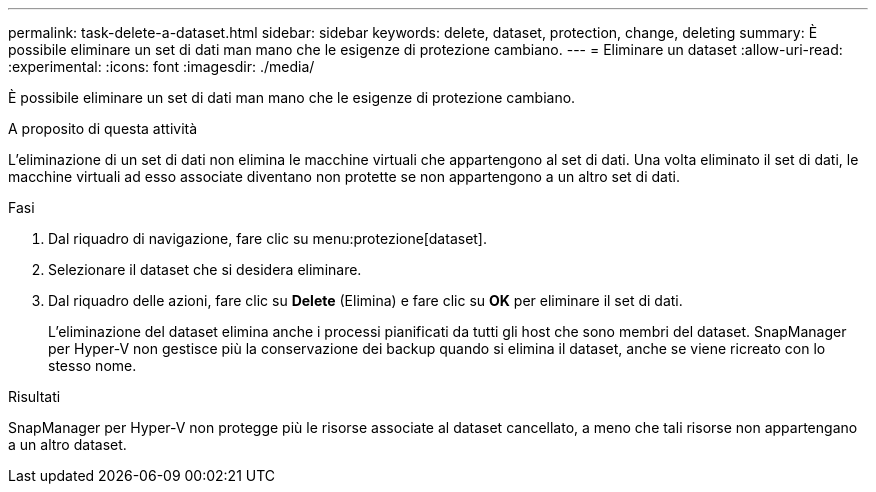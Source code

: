 ---
permalink: task-delete-a-dataset.html 
sidebar: sidebar 
keywords: delete, dataset, protection, change, deleting 
summary: È possibile eliminare un set di dati man mano che le esigenze di protezione cambiano. 
---
= Eliminare un dataset
:allow-uri-read: 
:experimental: 
:icons: font
:imagesdir: ./media/


[role="lead"]
È possibile eliminare un set di dati man mano che le esigenze di protezione cambiano.

.A proposito di questa attività
L'eliminazione di un set di dati non elimina le macchine virtuali che appartengono al set di dati. Una volta eliminato il set di dati, le macchine virtuali ad esso associate diventano non protette se non appartengono a un altro set di dati.

.Fasi
. Dal riquadro di navigazione, fare clic su menu:protezione[dataset].
. Selezionare il dataset che si desidera eliminare.
. Dal riquadro delle azioni, fare clic su *Delete* (Elimina) e fare clic su *OK* per eliminare il set di dati.
+
L'eliminazione del dataset elimina anche i processi pianificati da tutti gli host che sono membri del dataset. SnapManager per Hyper-V non gestisce più la conservazione dei backup quando si elimina il dataset, anche se viene ricreato con lo stesso nome.



.Risultati
SnapManager per Hyper-V non protegge più le risorse associate al dataset cancellato, a meno che tali risorse non appartengano a un altro dataset.
